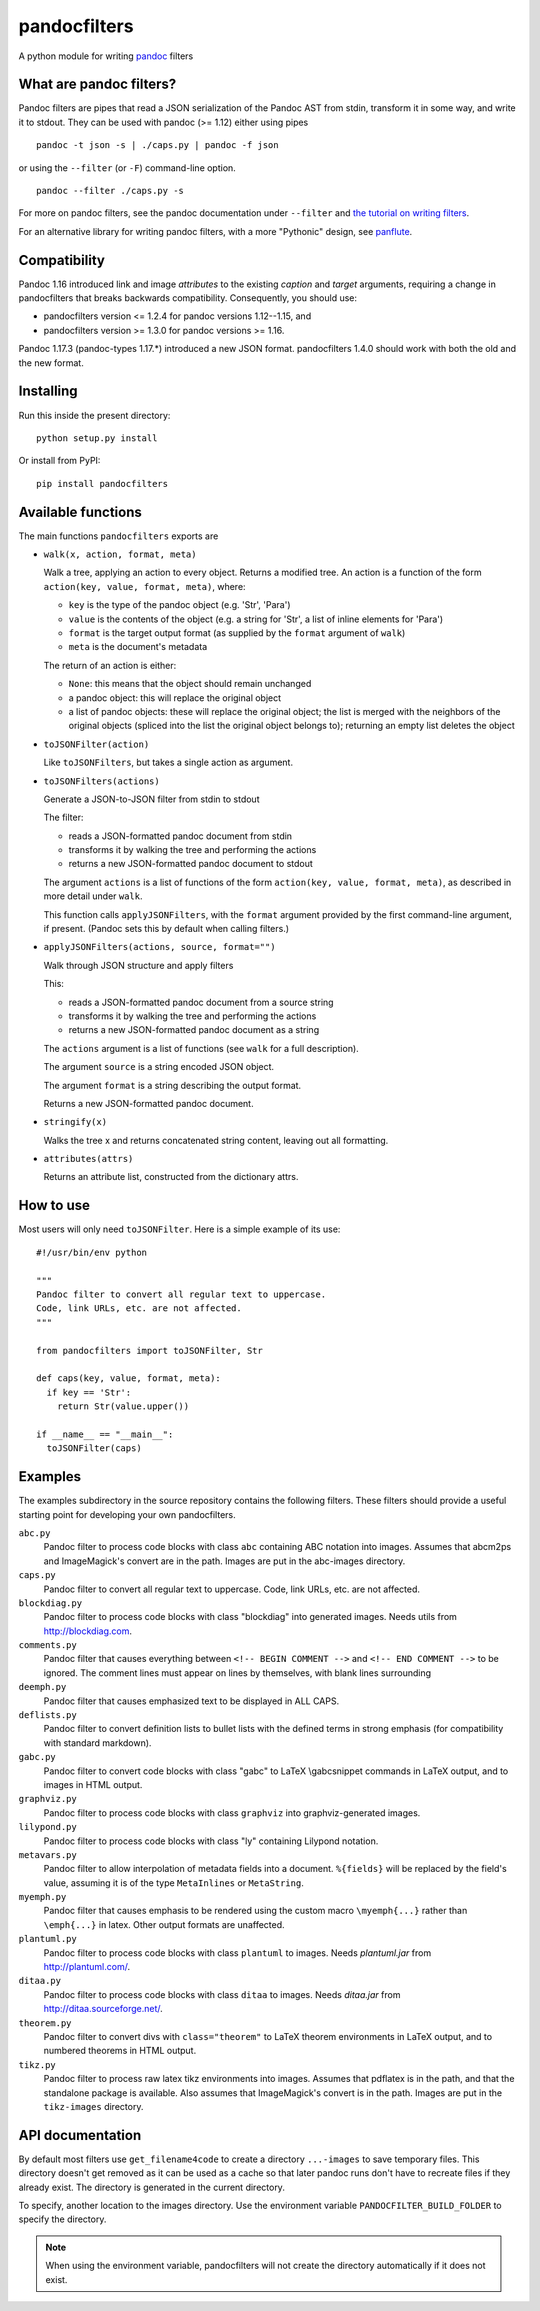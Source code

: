 pandocfilters
=============

A python module for writing `pandoc <http://pandoc.org/>`_ filters

What are pandoc filters?
--------------------------
Pandoc filters
are pipes that read a JSON serialization of the Pandoc AST
from stdin, transform it in some way, and write it to stdout.
They can be used with pandoc (>= 1.12) either using pipes ::

    pandoc -t json -s | ./caps.py | pandoc -f json

or using the ``--filter`` (or ``-F``) command-line option. ::

    pandoc --filter ./caps.py -s

For more on pandoc filters, see the pandoc documentation under ``--filter``
and `the tutorial on writing filters`__.

__ http://johnmacfarlane.net/pandoc/scripting.html

For an alternative library for writing pandoc filters, with
a more "Pythonic" design, see `panflute`__.

__ https://github.com/sergiocorreia/panflute

Compatibility
----------------
Pandoc 1.16 introduced link and image `attributes` to the existing
`caption` and `target` arguments, requiring a change in pandocfilters
that breaks backwards compatibility. Consequently, you should use:

- pandocfilters version <= 1.2.4 for pandoc versions 1.12--1.15, and
- pandocfilters version >= 1.3.0 for pandoc versions >= 1.16.

Pandoc 1.17.3 (pandoc-types 1.17.*) introduced a new JSON format.
pandocfilters 1.4.0 should work with both the old and the new
format.

Installing
--------------
Run this inside the present directory::

    python setup.py install

Or install from PyPI::

    pip install pandocfilters

Available functions
----------------------
The main functions ``pandocfilters`` exports are

-  ``walk(x, action, format, meta)``

   Walk a tree, applying an action to every object. Returns a modified
   tree. An action is a function of the form
   ``action(key, value, format, meta)``, where:

   -  ``key`` is the type of the pandoc object (e.g. 'Str', 'Para')
   -  ``value`` is the contents of the object (e.g. a string for 'Str', a list of
      inline elements for 'Para')
   -  ``format`` is the target output format (as supplied by the
      ``format`` argument of ``walk``)
   -  ``meta`` is the document's metadata

   The return of an action is either:

   -  ``None``: this means that the object should remain unchanged
   -  a pandoc object: this will replace the original object
   -  a list of pandoc objects: these will replace the original object;
      the list is merged with the neighbors of the original objects
      (spliced into the list the original object belongs to); returning
      an empty list deletes the object

-  ``toJSONFilter(action)``

   Like ``toJSONFilters``, but takes a single action as argument.

-  ``toJSONFilters(actions)``

   Generate a JSON-to-JSON filter from stdin to stdout

   The filter:

   -  reads a JSON-formatted pandoc document from stdin
   -  transforms it by walking the tree and performing the actions
   -  returns a new JSON-formatted pandoc document to stdout

   The argument ``actions`` is a list of functions of the form
   ``action(key, value, format, meta)``, as described in more detail
   under ``walk``.

   This function calls ``applyJSONFilters``, with the ``format``
   argument provided by the first command-line argument, if present.
   (Pandoc sets this by default when calling filters.)

-  ``applyJSONFilters(actions, source, format="")``

   Walk through JSON structure and apply filters

   This:

   -  reads a JSON-formatted pandoc document from a source string
   -  transforms it by walking the tree and performing the actions
   -  returns a new JSON-formatted pandoc document as a string

   The ``actions`` argument is a list of functions (see ``walk`` for a
   full description).

   The argument ``source`` is a string encoded JSON object.

   The argument ``format`` is a string describing the output format.

   Returns a new JSON-formatted pandoc document.

-  ``stringify(x)``

   Walks the tree x and returns concatenated string content, leaving out
   all formatting.

-  ``attributes(attrs)``

   Returns an attribute list, constructed from the dictionary attrs.

How to use
----------
Most users will only need ``toJSONFilter``.  Here is a simple example
of its use::

    #!/usr/bin/env python

    """
    Pandoc filter to convert all regular text to uppercase.
    Code, link URLs, etc. are not affected.
    """

    from pandocfilters import toJSONFilter, Str

    def caps(key, value, format, meta):
      if key == 'Str':
        return Str(value.upper())

    if __name__ == "__main__":
      toJSONFilter(caps)

Examples
--------

The examples subdirectory in the source repository contains the
following filters. These filters should provide a useful starting point
for developing your own pandocfilters.

``abc.py``
    Pandoc filter to process code blocks with class ``abc`` containing ABC
    notation into images. Assumes that abcm2ps and ImageMagick's convert
    are in the path. Images are put in the abc-images directory.

``caps.py``
    Pandoc filter to convert all regular text to uppercase. Code, link
    URLs, etc. are not affected.

``blockdiag.py``
    Pandoc filter to process code blocks with class "blockdiag" into
    generated images. Needs utils from http://blockdiag.com.

``comments.py``
    Pandoc filter that causes everything between
    ``<!-- BEGIN COMMENT -->`` and ``<!-- END COMMENT -->`` to be ignored.
    The comment lines must appear on lines by themselves, with blank
    lines surrounding

``deemph.py``
    Pandoc filter that causes emphasized text to be displayed in ALL
    CAPS.

``deflists.py``
    Pandoc filter to convert definition lists to bullet lists with the
    defined terms in strong emphasis (for compatibility with standard
    markdown).

``gabc.py``
    Pandoc filter to convert code blocks with class "gabc" to LaTeX
    \\gabcsnippet commands in LaTeX output, and to images in HTML output.

``graphviz.py``
    Pandoc filter to process code blocks with class ``graphviz`` into
    graphviz-generated images.

``lilypond.py``
    Pandoc filter to process code blocks with class "ly" containing
    Lilypond notation.

``metavars.py``
    Pandoc filter to allow interpolation of metadata fields into a
    document. ``%{fields}`` will be replaced by the field's value, assuming
    it is of the type ``MetaInlines`` or ``MetaString``.

``myemph.py``
    Pandoc filter that causes emphasis to be rendered using the custom
    macro ``\myemph{...}`` rather than ``\emph{...}`` in latex. Other output
    formats are unaffected.

``plantuml.py``
    Pandoc filter to process code blocks with class ``plantuml`` to images.
    Needs `plantuml.jar` from http://plantuml.com/.

``ditaa.py``
    Pandoc filter to process code blocks with class ``ditaa`` to images.
    Needs `ditaa.jar` from http://ditaa.sourceforge.net/.

``theorem.py``
    Pandoc filter to convert divs with ``class="theorem"`` to LaTeX theorem
    environments in LaTeX output, and to numbered theorems in HTML
    output.

``tikz.py``
    Pandoc filter to process raw latex tikz environments into images.
    Assumes that pdflatex is in the path, and that the standalone
    package is available. Also assumes that ImageMagick's convert is in
    the path. Images are put in the ``tikz-images`` directory.

API documentation
-----------------

By default most filters use ``get_filename4code`` to
create a directory ``...-images`` to save temporary
files. This directory doesn't get removed as it can be used as a cache so that
later pandoc runs don't have to recreate files if they already exist. The
directory is generated in the current directory.

To specify, another location to the images directory. Use the environment variable
``PANDOCFILTER_BUILD_FOLDER`` to specify the directory.

.. note::
  When using the environment variable, pandocfilters will not create the directory
  automatically if it does not exist.
